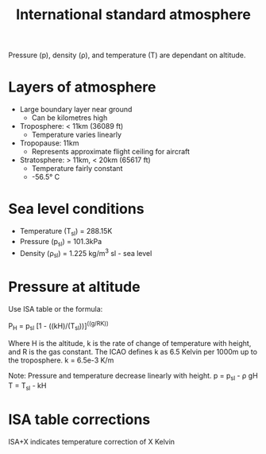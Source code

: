 :PROPERTIES:
:ID:       fbf46af4-7bac-468c-8341-316eafb0c830
:END:
#+title: International standard atmosphere

Pressure (p), density (\rho), and temperature (T) are dependant on altitude.

* Layers of atmosphere
- Large boundary layer near ground
  - Can be kilometres high
- Troposphere: < 11km (36089 ft)
  - Temperature varies linearly
- Tropopause: 11km
  - Represents approximate flight ceiling for aircraft
- Stratosphere: > 11km, < 20km (65617 ft)
  - Temperature fairly constant
  - -56.5\deg C

* Sea level conditions
- Temperature (T_sl) = 288.15K
- Pressure (p_sl) = 101.3kPa
- Density (\rho_sl) = 1.225 kg/m^3
  sl - sea level

* Pressure at altitude
Use ISA table or the formula:

P_H = p_sl [1 - ((kH)/(T_sl))]^((g/RK))

Where H is the altitude, k is the rate of change of temperature with height, and R is the gas constant.
The ICAO defines k as 6.5 Kelvin per 1000m up to the troposphere.
k = 6.5e-3 K/m

Note:
Pressure and temperature decrease linearly with height.
p = p_sl - \rho gH
T = T_sl - kH

* ISA table corrections
ISA+X indicates temperature correction of X Kelvin
